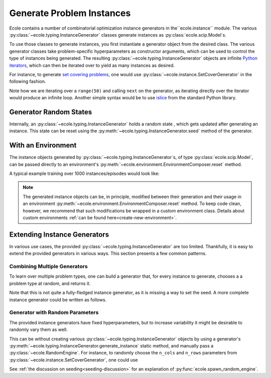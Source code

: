 .. _generate-instances:

Generate Problem Instances
==========================

Ecole contains a number of combinatorial optimization instance generators in the``ecole.instance`` module. The various 
:py:class:`~ecole.typing.InstanceGenerator` classes generate instances as :py:class:`ecole.scip.Model`s.

To use those classes to generate instances, you first instantiate a generator object from the desired class. The various
generator classes take problem-specific hyperparameters as constructor arguments, which can be used to control the type 
of instances being generated. The resulting :py:class:`~ecole.typing.InstanceGenerator` objects are infinite `Python 
iterators <https://wiki.python.org/moin/Iterator>`_, which can then be iterated over to yield as many instances as desired.

For instance, to generate `set covering problems <https://en.wikipedia.org/wiki/Set_cover_problem>`_, one would use
:py:class:`~ecole.instance.SetCoverGenerator` in the following fashion.

.. testcode::

   from ecole.instance import SetCoverGenerator


   generator = SetCoverGenerator(n_rows=100, n_cols=200, density=0.1)

   for i in range(50):
       instance = next(generator)

       # Do anything with the ecole.scip.Model
       instance.write_problem("some-folder/set-cover-{i:04}.lp")


Note how we are iterating over a ``range(50)`` and calling ``next`` on the generator, as iterating directly over 
the iterator would produce an infinite loop. Another simple syntax would be to use `islice <https://docs.python.org/3/library/itertools.html#itertools.islice>`_
from the standard Python library.


Generator Random States
-----------------------
Internally, an :py:class:`~ecole.typing.InstanceGenerator` holds a random state , which gets updated after generating an instance.
This state can be reset using the :py:meth:`~ecole.typing.InstanceGenerator.seed` method of the generator.

.. testcode::

   generator_a = SetCoverGenerator(n_rows=100, n_cols=200, density=0.1)
   generator_b = SetCoverGenerator(n_rows=100, n_cols=200, density=0.1)

   # These are not the same instance
   instance_a = next(generator_a)
   instance_b = next(generator_b)

   generator_a.seed(809)
   generator_b.seed(809)

   # These are exactly the same instances
   instance_a = next(generator_a)
   instance_b = next(generator_b)


With an Environment
-------------------
The instance objects generated by :py:class:`~ecole.typing.InstanceGenerator`s, 
of type :py:class:`ecole.scip.Model`, can be passed directly to an environment's
:py:meth:`~ecole.environment.EnvironmentComposer.reset` method.

A typical example training over 1000 instances/episodes would look like:

.. testcode::

   import ecole


   env = ecole.environment.Branching()
   gen = ecole.instance.SetCoverGenerator(n_rows=100, n_cols=200)

   for _ in range(1000):
       observation, action_set, reward_offset, done, info = env.reset(next(gen))
       while not done:
           observation, action_set, reward, done, info = env.step(action_set[0])

.. note::
   The generated instance objects can be, in principle, modified between their generation and their usage in an environment
   :py:meth:`~ecole.environment.EnvironmentComposer.reset` method. To keep code clean, however, we recommend that such modifications
   be wrapped in a custom environment class. Details about custom environments :ref:`can be found here<create-new-environment>`.


Extending Instance Generators
-----------------------------
In various use cases, the provided :py:class:`~ecole.typing.InstanceGenerator` are too limited. Thankfully, it is easy to extend
the provided generators in various ways. This section presents a few common patterns.

Combining Multiple Generators
^^^^^^^^^^^^^^^^^^^^^^^^^^^^^
To learn over multiple problem types, one can build a generator that, for every instance to generate, chooses a
a problem type at random, and returns it.

.. testcode::

   import random


   def CombineGenerators(*generators):
       # A random state for choice
       random_engine = random.Random()
       while True:
           # Randomly pick a generator
           gen = random_engine.choice(generators)
           # And yield the instance it generates
           yield next(gen)


Note that this is not quite a fully-fledged instance generator, as it is missing a way to set the seed. A more complete instance generator
could be written as follows.

.. testcode::

   class CombinedGenerator:
       def __init__(self, *generators):
           self.generators = generators
           self.random_engine = random.Random()

       def __next__(self):
           return next(self.random_engine.choice(self.generators))

       def __iter__(self):
           return self

       def seed(self, val):
           self.random_engine.seed(val)
           for gen in self.generators:
               gen.seed(val)

Generator with Random Parameters
^^^^^^^^^^^^^^^^^^^^^^^^^^^^^^^^
The provided instance generators have fixed hyperparameters, but to increase variability it might be desirable to randomly vary them as well.

This can be without creating various :py:class:`~ecole.typing.InstanceGenerator` objects by using a generator's 
:py:meth:`~ecole.typing.InstanceGenerator.generate_instance` static method, and manually pass a :py:class:`~ecole.RandomEngine`.
For instance, to randomly choose the ``n_cols`` and ``n_rows`` parameters from
:py:class:`~ecole.instance.SetCoverGenerator`, one could use

.. testcode::

   import random
   import ecole


   class VariableSizeSetCoverGenerator:
       def __init__(self, n_cols_range, n_rows_range):
           self.n_cols_range = n_cols_range
           self.n_rows_range = n_rows_range
           # A Python random state for randint
           self.py_random_engine = random.Random()
           # An Ecole random state to pass to generating functions
           # This function returns a random state whose seed depends on Ecole global random state
           self.ecole_random_engine = ecole.spawn_random_engine()

       def __next__(self):
           return ecole.instance.SetCoverGenerator(
               n_cols=self.py_random_engine.randint(*self.n_cols_range),
               n_rows=self.py_random_engine.randint(*self.n_rows_range),
               random_engine=self.ecole_random_engine,
           )

       def __iter__(self):
           return self

       def seed(self, val):
           self.py_random_engine.seed(val)
           self.ecole_random_engine.seed(val)


See :ref:`the discussion on seeding<seeding-discussion>` for an explanation of :py:func:`ecole.spawn_random_engine`.
